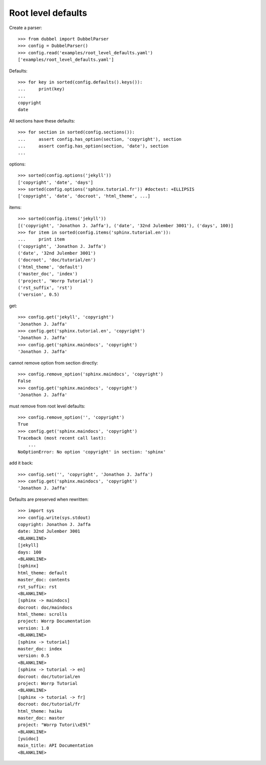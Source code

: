 
Root level defaults
-------------------

Create a parser::

    >>> from dubbel import DubbelParser
    >>> config = DubbelParser()
    >>> config.read('examples/root_level_defaults.yaml')
    ['examples/root_level_defaults.yaml']

Defaults::

    >>> for key in sorted(config.defaults().keys()):
    ...     print(key)
    ...
    copyright
    date

All sections have these defaults::

    >>> for section in sorted(config.sections()):
    ...     assert config.has_option(section, 'copyright'), section
    ...     assert config.has_option(section, 'date'), section
    ...

options::

    >>> sorted(config.options('jekyll'))
    ['copyright', 'date', 'days']
    >>> sorted(config.options('sphinx.tutorial.fr')) #doctest: +ELLIPSIS
    ['copyright', 'date', 'docroot', 'html_theme', ...]

items::

    >>> sorted(config.items('jekyll'))
    [('copyright', 'Jonathon J. Jaffa'), ('date', '32nd Julember 3001'), ('days', 100)]
    >>> for item in sorted(config.items('sphinx.tutorial.en')):
    ...     print item
    ('copyright', 'Jonathon J. Jaffa')
    ('date', '32nd Julember 3001')
    ('docroot', 'doc/tutorial/en')
    ('html_theme', 'default')
    ('master_doc', 'index')
    ('project', 'Worrp Tutorial')
    ('rst_suffix', 'rst')
    ('version', 0.5)

get::

    >>> config.get('jekyll', 'copyright')
    'Jonathon J. Jaffa'
    >>> config.get('sphinx.tutorial.en', 'copyright')
    'Jonathon J. Jaffa'
    >>> config.get('sphinx.maindocs', 'copyright')
    'Jonathon J. Jaffa'

cannot remove option from section directly::

    >>> config.remove_option('sphinx.maindocs', 'copyright')
    False
    >>> config.get('sphinx.maindocs', 'copyright')
    'Jonathon J. Jaffa'

must remove from root level defaults::

    >>> config.remove_option('', 'copyright')
    True
    >>> config.get('sphinx.maindocs', 'copyright')
    Traceback (most recent call last):
        ...
    NoOptionError: No option 'copyright' in section: 'sphinx'

add it back::

    >>> config.set('', 'copyright', 'Jonathon J. Jaffa')
    >>> config.get('sphinx.maindocs', 'copyright')
    'Jonathon J. Jaffa'


Defaults are preserved when rewritten::

    >>> import sys
    >>> config.write(sys.stdout)
    copyright: Jonathon J. Jaffa
    date: 32nd Julember 3001
    <BLANKLINE>
    [jekyll]
    days: 100
    <BLANKLINE>
    [sphinx]
    html_theme: default
    master_doc: contents
    rst_suffix: rst
    <BLANKLINE>
    [sphinx -> maindocs]
    docroot: doc/maindocs
    html_theme: scrolls
    project: Worrp Documentation
    version: 1.0
    <BLANKLINE>
    [sphinx -> tutorial]
    master_doc: index
    version: 0.5
    <BLANKLINE>
    [sphinx -> tutorial -> en]
    docroot: doc/tutorial/en
    project: Worrp Tutorial
    <BLANKLINE>
    [sphinx -> tutorial -> fr]
    docroot: doc/tutorial/fr
    html_theme: haiku
    master_doc: master
    project: "Worrp Tutori\xE9l"
    <BLANKLINE>
    [yuidoc]
    main_title: API Documentation
    <BLANKLINE>




